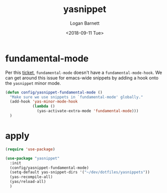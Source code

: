 #+title:    yasnippet
#+author:   Logan Barnett
#+email:    logustus@gmail.com
#+date:     <2018-09-11 Tue>
#+language: en
#+tags:     yasnippet emacs config

* fundamental-mode
  Per this [[https://github.com/joaotavora/yasnippet/issues/557][ticket]], =fundamental-mode= doesn't have a =fundamental-mode-hook=. We
  can get around this issue for emacs-wide snippets by adding a hook onto the
  =yasnippet= minor mode.

  #+begin_src emacs-lisp
    (defun config/yasnippet-fundamental-mode ()
      "Make sure we use snippets in `fundamental-mode' globally."
      (add-hook 'yas-minor-mode-hook
                (lambda ()
                  (yas-activate-extra-mode 'fundamental-mode)))
      )
  #+end_src

* apply

  #+begin_src emacs-lisp :results none
    (require 'use-package)

    (use-package "yasnippet"
      :init
      (config/yasnippet-fundamental-mode)
      (setq-default yas-snippet-dirs '("~/dev/dotfiles/yasnippets"))
      (yas-recompile-all)
      (yas/reload-all)
      )
  #+end_src

